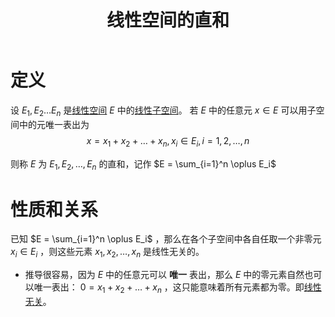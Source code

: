#+title: 线性空间的直和
#+ROAM_TAGS: 线性代数 泛函分析
#+roam_alias: 线性空间的直接和

* 定义
设 \(E_1, E_2 \dots E_n\) 是[[file:20201016153155-线性空间.org][线性空间]] \(E\) 中的[[file:20201021143612-线性子空间.org][线性子空间]]。
若 \(E\) 中的任意元 \(x \in E\) 可以用子空间中的元唯一表出为
\[x = x_1+x_2+ \dots + x_n, x_i \in E_i, i = 1,2, \dots , n\]

则称 \(E\) 为 \(E_1,E_2, \dots , E_n\) 的直和，记作 \(E = \sum_{i=1}^n \oplus E_i\)

* 性质和关系
已知 \(E = \sum_{i=1}^n \oplus E_i\) ，那么在各个子空间中各自任取一个非零元 \(x_i \in E_i\) ，则这些元素 \(x_1,x_2, \dots , x_n\) 是线性无关的。
- 推导很容易，因为 \(E\) 中的任意元可以 *唯一* 表出，那么 \(E\) 中的零元素自然也可以唯一表出： \(0 = x_1+x_2+ \dots + x_n\) ，这只能意味着所有元素都为零。即[[file:20200918212255-线性相关和线性无关的向量和张成空间的关系.org][线性无关]]。
